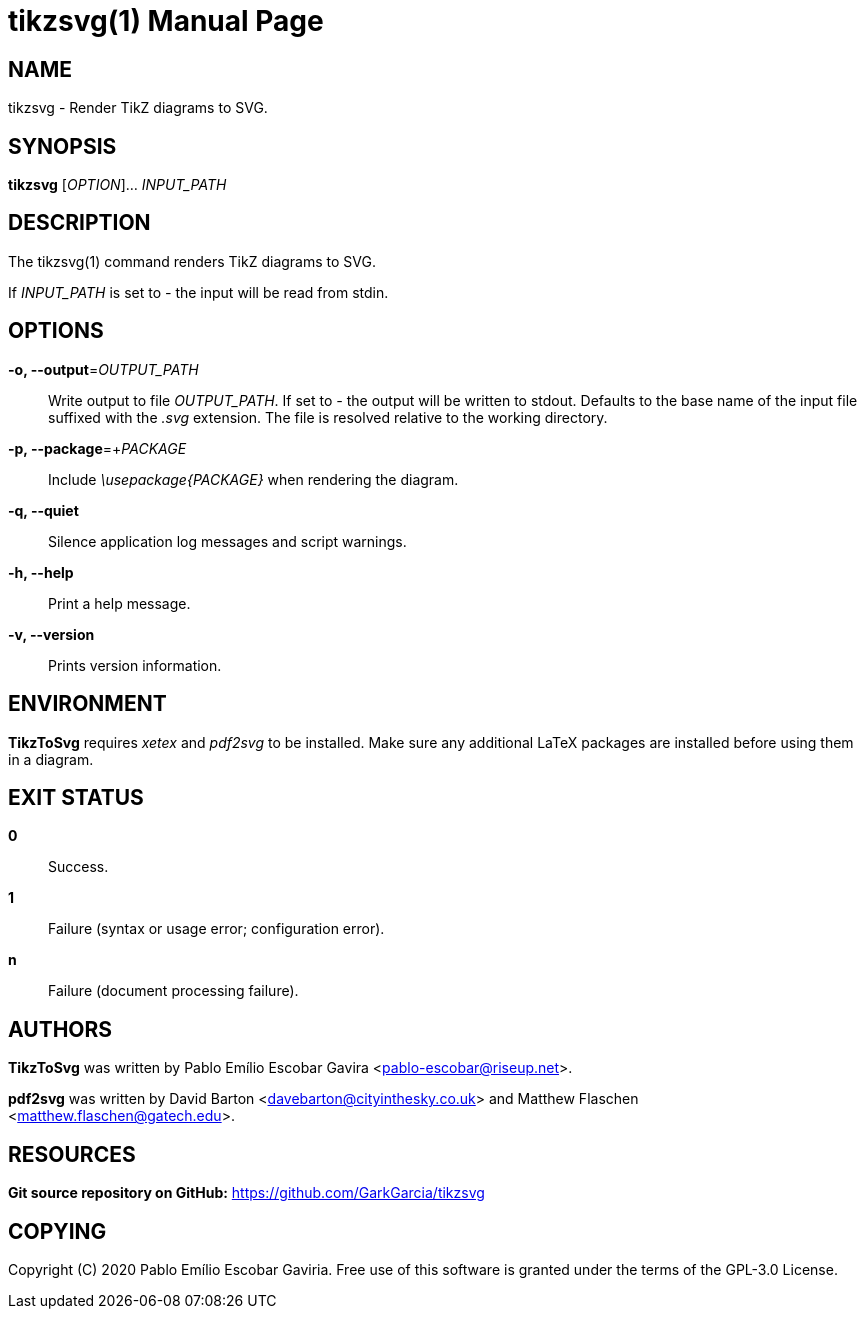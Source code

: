 = tikzsvg(1)
:doctype: manpage
:man manual: TikzToSvg Manual
:man source: TikzToSvg 0.2.0
:page-layout: base

== NAME

tikzsvg - Render TikZ diagrams to SVG.

== SYNOPSIS

*tikzsvg* [_OPTION_]... _INPUT_PATH_

== DESCRIPTION

The tikzsvg(1) command renders TikZ diagrams to SVG.

If _INPUT_PATH_ is set to _-_ the input will be read from stdin.

== OPTIONS

*-o, --output*=_OUTPUT_PATH_::
  Write output to file _OUTPUT_PATH_.
  If set to _-_ the output will be written to stdout.
  Defaults to the base name of the input file suffixed with the _.svg_ 
  extension. The file is resolved relative to the working directory.

*-p, --package*=+_PACKAGE_::
  Include _\usepackage{PACKAGE}_ when rendering the diagram.

*-q, --quiet*::
  Silence application log messages and script warnings.

*-h, --help*::
  Print a help message.

*-v, --version*::
  Prints version information.

== ENVIRONMENT

*TikzToSvg* requires _xetex_ and _pdf2svg_ to be installed. Make sure 
any additional LaTeX packages are installed before using them in a diagram.

== EXIT STATUS

*0*::
  Success.

*1*::
  Failure (syntax or usage error; configuration error).

*n*::
  Failure (document processing failure).

== AUTHORS

*TikzToSvg* was written by Pablo Emílio Escobar Gavira <pablo-escobar@riseup.net>.

*pdf2svg* was written by David Barton <davebarton@cityinthesky.co.uk> and 
Matthew Flaschen <matthew.flaschen@gatech.edu>.

== RESOURCES

*Git source repository on GitHub:* https://github.com/GarkGarcia/tikzsvg

== COPYING

Copyright \(C) 2020 Pablo Emílio Escobar Gaviria.
Free use of this software is granted under the terms of the GPL-3.0 License.

